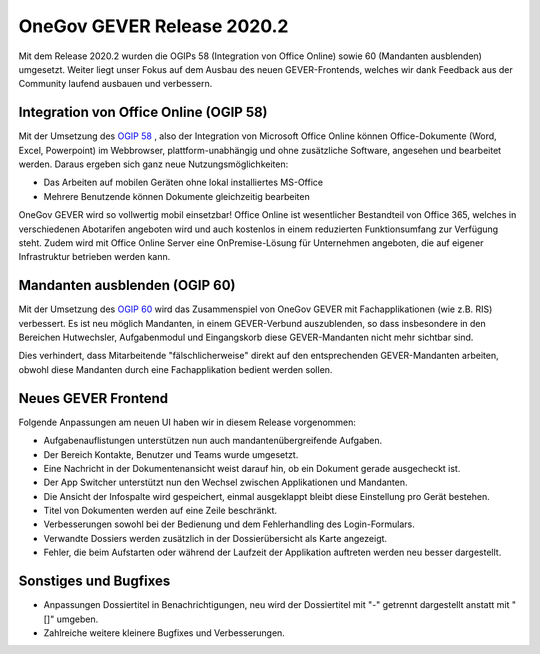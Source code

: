 OneGov GEVER Release 2020.2
===========================

Mit dem Release 2020.2 wurden die OGIPs 58 (Integration von Office Online)
sowie 60 (Mandanten ausblenden) umgesetzt. Weiter liegt unser Fokus auf dem
Ausbau des neuen GEVER-Frontends, welches wir dank Feedback aus der Community
laufend ausbauen und verbessern.


Integration von Office Online (OGIP 58)
---------------------------------------
Mit der Umsetzung des `OGIP 58 <https://my.teamraum.com/workspaces/onegov-gever-innovation-session?overlay=05cf482be6cc45eb8e240287f74ee0b8#documents>`_
, also der Integration von Microsoft Office Online können Office-Dokumente (Word,
Excel, Powerpoint) im Webbrowser, plattform-unabhängig und ohne zusätzliche
Software, angesehen und bearbeitet werden. Daraus ergeben sich ganz neue
Nutzungsmöglichkeiten:

- Das Arbeiten auf mobilen Geräten ohne lokal installiertes MS-Office
- Mehrere Benutzende können Dokumente gleichzeitig bearbeiten

OneGov GEVER wird so vollwertig mobil einsetzbar!
Office Online ist wesentlicher Bestandteil von Office 365, welches in
verschiedenen Abotarifen angeboten wird und auch kostenlos in einem reduzierten
Funktionsumfang zur Verfügung steht. Zudem wird mit Office Online Server eine
OnPremise-Lösung für Unternehmen angeboten, die auf eigener Infrastruktur
betrieben werden kann.


Mandanten ausblenden (OGIP 60)
------------------------------
Mit der Umsetzung des `OGIP 60 <https://my.teamraum.com/workspaces/onegov-gever-innovation-session?overlay=55d2524b490c4457b673d968890ca448#documents>`_
wird das Zusammenspiel von OneGov GEVER mit Fachapplikationen (wie z.B. RIS)
verbessert. Es ist neu möglich Mandanten, in einem GEVER-Verbund auszublenden,
so dass insbesondere in den Bereichen Hutwechsler, Aufgabenmodul und
Eingangskorb diese GEVER-Mandanten nicht mehr sichtbar sind.

Dies verhindert, dass Mitarbeitende "fälschlicherweise" direkt auf den
entsprechenden GEVER-Mandanten arbeiten, obwohl diese Mandanten durch eine
Fachapplikation bedient werden sollen.


Neues GEVER Frontend
--------------------

Folgende Anpassungen am neuen UI haben wir in diesem Release vorgenommen:

- Aufgabenauflistungen unterstützen nun auch mandantenübergreifende Aufgaben.
- Der Bereich Kontakte, Benutzer und Teams wurde umgesetzt.
- Eine Nachricht in der Dokumentenansicht weist darauf hin, ob ein Dokument gerade ausgecheckt ist.
- Der App Switcher unterstützt nun den Wechsel zwischen Applikationen und Mandanten.
- Die Ansicht der Infospalte wird gespeichert, einmal ausgeklappt bleibt diese Einstellung pro Gerät bestehen.
- Titel von Dokumenten werden auf eine Zeile beschränkt.
- Verbesserungen sowohl bei der Bedienung und dem Fehlerhandling des Login-Formulars.
- Verwandte Dossiers werden zusätzlich in der Dossierübersicht als Karte angezeigt.
- Fehler, die beim Aufstarten oder während der Laufzeit der Applikation auftreten werden neu besser dargestellt.


Sonstiges und Bugfixes
----------------------
- Anpassungen Dossiertitel in Benachrichtigungen, neu wird der Dossiertitel mit "-" getrennt dargestellt anstatt mit "[]" umgeben.
- Zahlreiche weitere kleinere Bugfixes und Verbesserungen.

